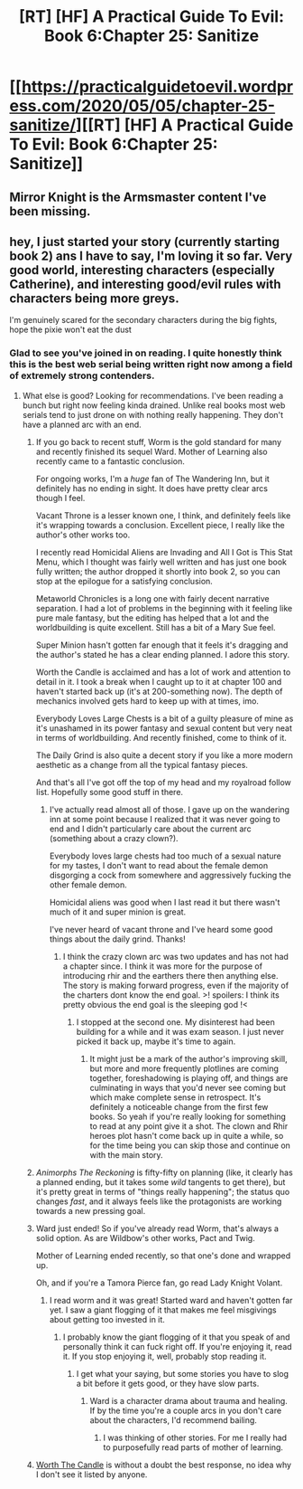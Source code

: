 #+TITLE: [RT] [HF] A Practical Guide To Evil: Book 6:Chapter 25: Sanitize

* [[https://practicalguidetoevil.wordpress.com/2020/05/05/chapter-25-sanitize/][[RT] [HF] A Practical Guide To Evil: Book 6:Chapter 25: Sanitize]]
:PROPERTIES:
:Author: HubrisDev
:Score: 48
:DateUnix: 1588652602.0
:DateShort: 2020-May-05
:FlairText: RT
:END:

** Mirror Knight is the Armsmaster content I've been missing.
:PROPERTIES:
:Author: CarsonCity314
:Score: 22
:DateUnix: 1588678495.0
:DateShort: 2020-May-05
:END:


** hey, I just started your story (currently starting book 2) ans I have to say, I'm loving it so far. Very good world, interesting characters (especially Catherine), and interesting good/evil rules with characters being more greys.

I'm genuinely scared for the secondary characters during the big fights, hope the pixie won't eat the dust
:PROPERTIES:
:Author: pyrovoice
:Score: 8
:DateUnix: 1588703298.0
:DateShort: 2020-May-05
:END:

*** Glad to see you've joined in on reading. I quite honestly think this is the best web serial being written right now among a field of extremely strong contenders.
:PROPERTIES:
:Author: ArcTruth
:Score: 12
:DateUnix: 1588710328.0
:DateShort: 2020-May-06
:END:

**** What else is good? Looking for recommendations. I've been reading a bunch but right now feeling kinda drained. Unlike real books most web serials tend to just drone on with nothing really happening. They don't have a planned arc with an end.
:PROPERTIES:
:Author: waterloo_waterloser
:Score: 5
:DateUnix: 1588711258.0
:DateShort: 2020-May-06
:END:

***** If you go back to recent stuff, Worm is the gold standard for many and recently finished its sequel Ward. Mother of Learning also recently came to a fantastic conclusion.

For ongoing works, I'm a /huge/ fan of The Wandering Inn, but it definitely has no ending in sight. It does have pretty clear arcs though I feel.

Vacant Throne is a lesser known one, I think, and definitely feels like it's wrapping towards a conclusion. Excellent piece, I really like the author's other works too.

I recently read Homicidal Aliens are Invading and All I Got is This Stat Menu, which I thought was fairly well written and has just one book fully written; the author dropped it shortly into book 2, so you can stop at the epilogue for a satisfying conclusion.

Metaworld Chronicles is a long one with fairly decent narrative separation. I had a lot of problems in the beginning with it feeling like pure male fantasy, but the editing has helped that a lot and the worldbuilding is quite excellent. Still has a bit of a Mary Sue feel.

Super Minion hasn't gotten far enough that it feels it's dragging and the author's stated he has a clear ending planned. I adore this story.

Worth the Candle is acclaimed and has a lot of work and attention to detail in it. I took a break when I caught up to it at chapter 100 and haven't started back up (it's at 200-something now). The depth of mechanics involved gets hard to keep up with at times, imo.

Everybody Loves Large Chests is a bit of a guilty pleasure of mine as it's unashamed in its power fantasy and sexual content but very neat in terms of worldbuilding. And recently finished, come to think of it.

The Daily Grind is also quite a decent story if you like a more modern aesthetic as a change from all the typical fantasy pieces.

And that's all I've got off the top of my head and my royalroad follow list. Hopefully some good stuff in there.
:PROPERTIES:
:Author: ArcTruth
:Score: 16
:DateUnix: 1588712428.0
:DateShort: 2020-May-06
:END:

****** I've actually read almost all of those. I gave up on the wandering inn at some point because I realized that it was never going to end and I didn't particularly care about the current arc (something about a crazy clown?).

Everybody loves large chests had too much of a sexual nature for my tastes, I don't want to read about the female demon disgorging a cock from somewhere and aggressively fucking the other female demon.

Homicidal aliens was good when I last read it but there wasn't much of it and super minion is great.

I've never heard of vacant throne and I've heard some good things about the daily grind. Thanks!
:PROPERTIES:
:Author: waterloo_waterloser
:Score: 2
:DateUnix: 1588771446.0
:DateShort: 2020-May-06
:END:

******* I think the crazy clown arc was two updates and has not had a chapter since. I think it was more for the purpose of introducing rhir and the earthers there then anything else. The story is making forward progress, even if the majority of the charters dont know the end goal. >! spoilers: I think its pretty obvious the end goal is the sleeping god !<
:PROPERTIES:
:Author: ironistkraken
:Score: 2
:DateUnix: 1588807775.0
:DateShort: 2020-May-07
:END:

******** I stopped at the second one. My disinterest had been building for a while and it was exam season. I just never picked it back up, maybe it's time to again.
:PROPERTIES:
:Author: waterloo_waterloser
:Score: 2
:DateUnix: 1588810978.0
:DateShort: 2020-May-07
:END:

********* It might just be a mark of the author's improving skill, but more and more frequently plotlines are coming together, foreshadowing is playing off, and things are culminating in ways that you'd never see coming but which make complete sense in retrospect. It's definitely a noticeable change from the first few books. So yeah if you're really looking for something to read at any point give it a shot. The clown and Rhir heroes plot hasn't come back up in quite a while, so for the time being you can skip those and continue on with the main story.
:PROPERTIES:
:Author: ArcTruth
:Score: 1
:DateUnix: 1588883322.0
:DateShort: 2020-May-08
:END:


***** /Animorphs The Reckoning/ is fifty-fifty on planning (like, it clearly has a planned ending, but it takes some /wild/ tangents to get there), but it's pretty great in terms of "things really happening"; the status quo changes /fast/, and it always feels like the protagonists are working towards a new pressing goal.
:PROPERTIES:
:Author: CouteauBleu
:Score: 5
:DateUnix: 1588718055.0
:DateShort: 2020-May-06
:END:


***** Ward just ended! So if you've already read Worm, that's always a solid option. As are Wildbow's other works, Pact and Twig.

Mother of Learning ended recently, so that one's done and wrapped up.

Oh, and if you're a Tamora Pierce fan, go read Lady Knight Volant.
:PROPERTIES:
:Author: PastafarianGames
:Score: 2
:DateUnix: 1588711862.0
:DateShort: 2020-May-06
:END:

****** I read worm and it was great! Started ward and haven't gotten far yet. I saw a giant flogging of it that makes me feel misgivings about getting too invested in it.
:PROPERTIES:
:Author: waterloo_waterloser
:Score: 5
:DateUnix: 1588771652.0
:DateShort: 2020-May-06
:END:

******* I probably know the giant flogging of it that you speak of and personally think it can fuck right off. If you're enjoying it, read it. If you stop enjoying it, well, probably stop reading it.
:PROPERTIES:
:Author: PastafarianGames
:Score: 3
:DateUnix: 1588782506.0
:DateShort: 2020-May-06
:END:

******** I get what your saying, but some stories you have to slog a bit before it gets good, or they have slow parts.
:PROPERTIES:
:Author: ironistkraken
:Score: 2
:DateUnix: 1588809536.0
:DateShort: 2020-May-07
:END:

********* Ward is a character drama about trauma and healing. If by the time you're a couple arcs in you don't care about the characters, I'd recommend bailing.
:PROPERTIES:
:Author: PastafarianGames
:Score: 4
:DateUnix: 1588825007.0
:DateShort: 2020-May-07
:END:

********** I was thinking of other stories. For me I really had to purposefully read parts of mother of learning.
:PROPERTIES:
:Author: ironistkraken
:Score: 2
:DateUnix: 1588835398.0
:DateShort: 2020-May-07
:END:


***** [[https://archiveofourown.org/works/11478249/chapters/25740126][Worth The Candle]] is without a doubt the best response, no idea why I don't see it listed by anyone.
:PROPERTIES:
:Author: NoYouTryAnother
:Score: 3
:DateUnix: 1588719409.0
:DateShort: 2020-May-06
:END:
